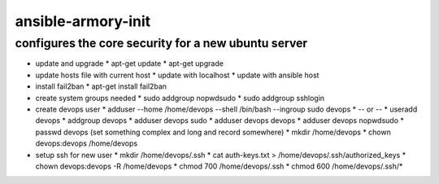 ansible-armory-init
===================

configures the core security for a new ubuntu server
----------------------------------------------------

*   update and upgrade
    *   apt-get update
    *   apt-get upgrade
*   update hosts file with current host
    *   update with localhost
    *   update with ansible host
*   install fail2ban
    *   apt-get install fail2ban
*   create system groups needed
    *   sudo addgroup nopwdsudo
    *   sudo addgroup sshlogin
*   create devops user
    *   adduser --home /home/devops --shell /bin/bash --ingroup sudo devops
    *   -- or --
    *   useradd devops
    *   addgroup devops
    *   adduser devops sudo
    *   adduser devops devops
    *   adduser devops nopwdsudo
    *   passwd devops (set something complex and long and record somewhere)
    *   mkdir /home/devops
    *   chown devops:devops /home/devops
*   setup ssh for new user
    *   mkdir /home/devops/.ssh
    *   cat auth-keys.txt > /home/devops/.ssh/authorized_keys
    *   chown devops:devops -R /home/devops
    *   chmod 700 /home/devops/.ssh
    *   chmod 600 /home/devops/.ssh/*
